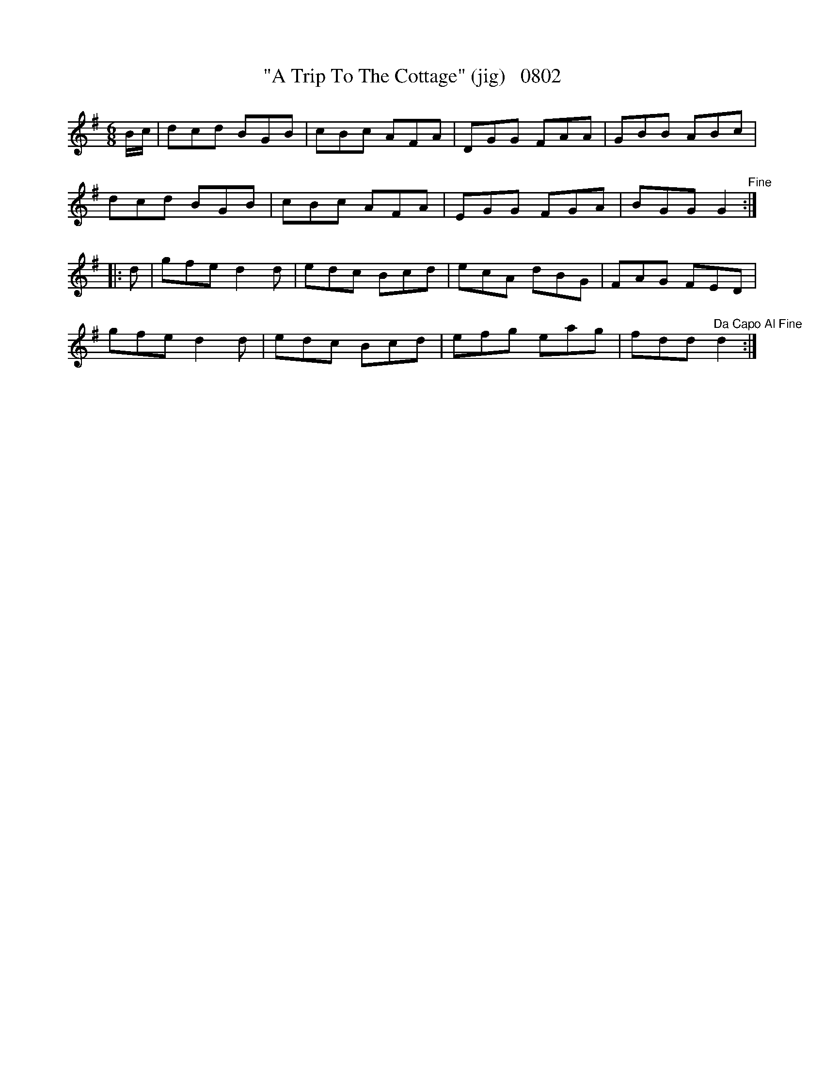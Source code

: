 X:0802
T:"A Trip To The Cottage" (jig)   0802
B:O'Neill's Music Of Ireland (The 1850) Lyon & Healy, Chicago, 1903 edition
Z:FROM O'NEILL'S TO NOTEWORTHY, FROM NOTEWORTHY TO ABC, MIDI AND .TXT BY VINCE
BRENNAN June 2003 (HTTP://WWW.SOSYOURMOM.COM)
I:abc2nwc
M:6/8
L:1/8
K:G
B/2c/2|dcd BGB|cBc AFA|DGG FAA|GBB ABc|
dcd BGB|cBc AFA|EGG FGA|BGG G2"^Fine":|
|:d|gfe d2d|edc Bcd|ecA dBG|FAG FED|
gfe d2d|edc Bcd|efg eag|fdd "^Da Capo Al Fine"d2:|


